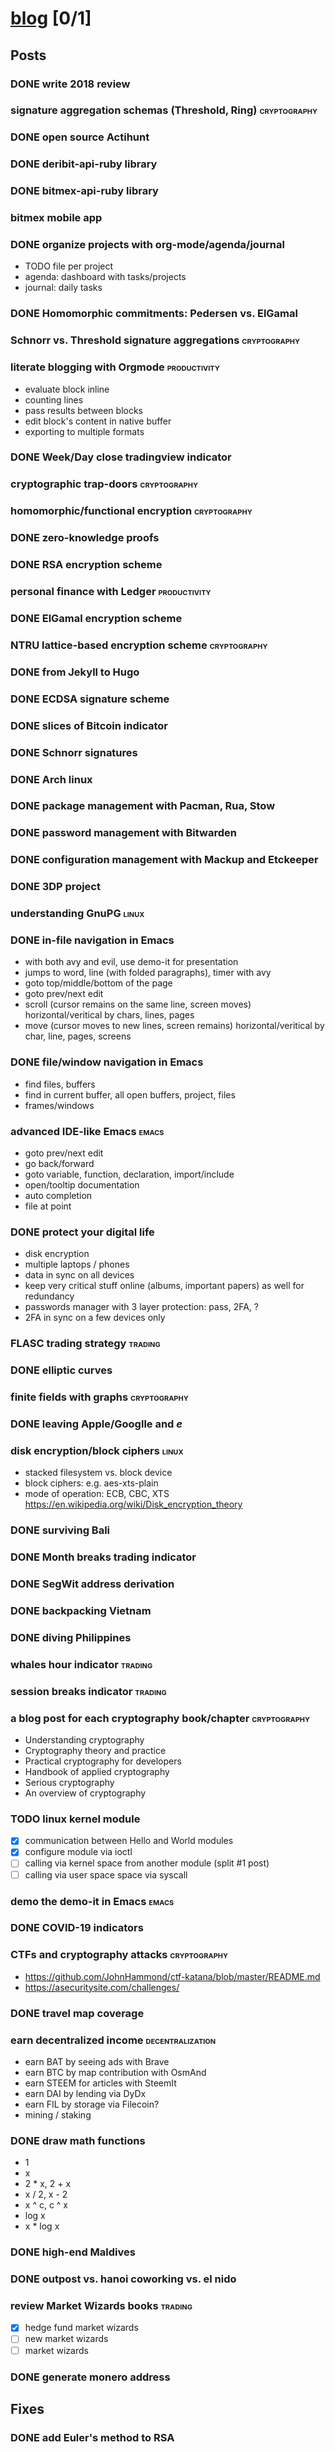 #+TODO: TODO | DONE N/A
* [[elisp:(org-projectile-open-project%20"blog")][blog]] [0/1]
  :PROPERTIES:
  :CATEGORY: blog
  :END:
** Posts
*** DONE write 2018 review
    CLOSED: [2019-01-02 Wed] SCHEDULED: <2019-01-02 Wed>
*** signature aggregation schemas (Threshold, Ring)            :cryptography:
*** DONE open source Actihunt
    CLOSED: [2019-02-14 Thu] SCHEDULED: <2019-02-14 Thu>
*** DONE deribit-api-ruby library
    CLOSED: [2019-05-03 Fri 20:10]
    :LOGBOOK:
    CLOCK: [2019-05-03 Fri 17:10]--[2019-05-03 Fri 20:10] =>  3:00
    :END:
*** DONE bitmex-api-ruby library
    CLOSED: [2019-02-02 Sat] SCHEDULED: <2019-02-02 Sat>
*** bitmex mobile app
*** DONE organize projects with org-mode/agenda/journal
    SCHEDULED: <2020-08-11 Tue>
    - TODO file per project
    - agenda: dashboard with tasks/projects
    - journal: daily tasks
*** DONE Homomorphic commitments: Pedersen vs. ElGamal
    SCHEDULED: <2020-02-25 Tue>
*** Schnorr vs. Threshold signature aggregations               :cryptography:
*** literate blogging with Orgmode                             :productivity:
    - evaluate block inline
    - counting lines
    - pass results between blocks
    - edit block's content in native buffer
    - exporting to multiple formats
*** DONE Week/Day close tradingview indicator
    CLOSED: [2019-02-28 Thu] SCHEDULED: <2019-02-28 Thu>
*** cryptographic trap-doors                                   :cryptography:
*** homomorphic/functional encryption                          :cryptography:
*** DONE zero-knowledge proofs
    CLOSED: [2019-08-29 Thu 17:16]
*** DONE RSA encryption scheme
    CLOSED: [2019-03-18 Mon] SCHEDULED: <2019-03-15 Fri>
*** personal finance with Ledger                               :productivity:
*** DONE ElGamal encryption scheme
    CLOSED: [2019-03-27 Wed 15:18] SCHEDULED: <2019-03-26 Tue>
   :LOGBOOK:
   CLOCK: [2019-03-27 Wed 11:14]--[2019-03-27 Wed 15:17] => 4:03
   :END:
*** NTRU lattice-based encryption scheme                       :cryptography:
    :PROPERTIES:
    :ID:       750DD774-7C04-45F2-90BF-5FE3FFB4E26E
    :END:
    :LOGBOOK:
    CLOCK: [2019-05-03 Fri 11:49]--[2019-05-03 Fri 15:09] =>  3:20
    CLOCK: [2019-05-02 Thu 10:12]--[2019-05-02 Thu 18:04] =>  7:52
    :END:
*** DONE from Jekyll to Hugo
    CLOSED: [2019-04-19 Fri 14:50]
    :LOGBOOK:
    CLOCK: [2019-04-19 Fri 14:07]--[2019-04-19 Fri 14:50] =>  0:43
    :END:
*** DONE ECDSA signature scheme
    CLOSED: [2019-04-09 Tue 17:12]
    :LOGBOOK:
    CLOCK: [2019-04-09 Tue 11:37]--[2019-04-09 Tue 17:12] =>  5:35
    CLOCK: [2019-04-07 Sun 07:48]--[2019-04-07 Sun 18:45] => 10:57
    :END:
*** DONE slices of Bitcoin indicator
    CLOSED: [2019-05-31 Fri 16:20]
*** DONE Schnorr signatures
    CLOSED: [2019-06-27 Thu 10:56]
*** DONE Arch linux
    CLOSED: [2019-07-16 Tue 21:13]
*** DONE package management with Pacman, Rua, Stow
    CLOSED: [2019-09-10 Tue 16:09]
    :LOGBOOK:
    CLOCK: [2019-09-10 Tue 11:30]--[2019-09-10 Tue 16:09] =>  4:39
    :END:
*** DONE password management with Bitwarden
    CLOSED: [2019-08-13 Tue 10:55]
*** DONE configuration management with Mackup and Etckeeper
    CLOSED: [2019-10-22 Tue 14:55]
*** DONE 3DP project
    CLOSED: [2019-07-23 Tue 16:40]
*** understanding GnuPG                                               :linux:
*** DONE in-file navigation in Emacs
    CLOSED: [2019-11-08 Fri 22:56]
     - with both avy and evil, use demo-it for presentation
     - jumps to word, line (with folded paragraphs), timer with avy
     - goto top/middle/bottom of the page
     - goto prev/next edit
     - scroll (cursor remains on the same line, screen moves) horizontal/veritical by chars, lines, pages
     - move (cursor moves to new lines, screen remains) horizontal/veritical by char, line, pages, screens
*** DONE file/window navigation in Emacs
     - find files, buffers
     - find in current buffer, all open buffers, project, files
     - frames/windows
*** advanced IDE-like Emacs                                           :emacs:
     - goto prev/next edit
     - go back/forward
     - goto variable, function, declaration, import/include
     - open/tooltip documentation
     - auto completion
     - file at point
*** DONE protect your digital life
    SCHEDULED: [2020-03-10 Tue]
    - disk encryption
    - multiple laptops / phones
    - data in sync on all devices
    - keep very critical stuff online (albums, important papers) as well for redundancy
    - passwords manager with 3 layer protection: pass, 2FA, ?
    - 2FA in sync on a few devices only
*** FLASC trading strategy                                          :trading:
*** DONE elliptic curves
    CLOSED: [2019-10-01 Tue 17:38]
*** finite fields with graphs                                  :cryptography:
*** DONE leaving Apple/Googlle and /e/
    CLOSED: [2019-10-09 Wed 14:40]
*** disk encryption/block ciphers                                     :linux:
    - stacked filesystem vs. block device
    - block ciphers: e.g. aes-xts-plain
    - mode of operation: ECB, CBC, XTS https://en.wikipedia.org/wiki/Disk_encryption_theory
*** DONE surviving Bali
    CLOSED: [2019-11-19 Tue 18:33]
*** DONE Month breaks trading indicator
*** DONE SegWit address derivation
*** DONE backpacking Vietnam
*** DONE diving Philippines
*** whales hour indicator                                           :trading:
*** session breaks indicator                                        :trading:
*** a blog post for each cryptography book/chapter             :cryptography:
    - Understanding cryptography
    - Cryptography theory and practice
    - Practical cryptography for developers
    - Handbook of applied cryptography
    - Serious cryptography
    - An overview of cryptography
*** TODO linux kernel module
    - [X] communication between Hello and World modules
    - [X] configure module via ioctl
    - [ ] calling via kernel space from another module (split #1 post)
    - [ ] calling via user space space via syscall
*** demo the demo-it in Emacs                                         :emacs:
*** DONE COVID-19 indicators
*** CTFs and cryptography attacks                              :cryptography:
    - https://github.com/JohnHammond/ctf-katana/blob/master/README.md
    - https://asecuritysite.com/challenges/
*** DONE travel map coverage
*** earn decentralized income                              :decentralization:
    - earn BAT by seeing ads with Brave
    - earn BTC by map contribution with OsmAnd
    - earn STEEM for articles with SteemIt
    - earn DAI by lending via DyDx
    - earn FIL by storage via Filecoin?
    - mining / staking
*** DONE draw math functions
    - 1
    - x
    - 2 * x, 2 + x
    - x / 2, x - 2
    - x ^ c, c ^ x
    - log x
    - x * log x
*** DONE high-end Maldives
*** DONE outpost vs. hanoi coworking vs. el nido
*** review Market Wizards books                                     :trading:
    - [X] hedge fund market wizards
    - [ ] new market wizards
    - [ ] market wizards
*** DONE generate monero address
** Fixes
*** DONE add Euler's method to RSA
*** DONE add tags to all posts
    CLOSED: [2019-08-13 Tue 13:19]
*** DONE use session for Python src blocks
    CLOSED: [2019-03-26 Tue]
*** use naming conventions: p - prime, m - message, c - cipher, t - trapdoor
*** use latex formulas
*** links with ' sign
*** use org citation, references
*** DONE add subtitles
    CLOSED: [2019-08-13 Tue 13:19]
*** DONE fix URLs points to other posts
    CLOSED: [2019-07-05 Fri 11:27]
*** DONE fix Arch post's images
    CLOSED: [2019-09-26 Thu 15:44]
*** double check Schnorr signature s = t - m*x?
*** DONE fix the fucking org-mode
    CLOSED: [2019-09-26 Thu 17:54]
*** add syntax highlight for older md files
*** DONE fix spelling in Surviging Bali, in-file navigation posts
*** DONE raw html in about page
*** DONE fix tag links
*** finite fields props: https://www.doc.ic.ac.uk/~mrh/330tutor/ch04.html, CAIN props, Abel :)
*** N/A snippets colors
*** code snippets, line numbers
*** zero-knowledge proofs tag
*** replace old md with org files
** Tasks
*** DONE Wakatime reports=B$9
    CLOSED: [2019-03-14 Thu] SCHEDULED: <2019-03-14 Thu>
*** Runkeeper reports
*** DONE add comments
    CLOSED: [2019-05-02 Thu 10:03]
    :LOGBOOK:
    CLOCK: [2019-05-02 Thu 09:30]--[2019-05-02 Thu 10:02] =>  0:32
    :END:
*** DONE migrate blog to Hugo+Gitlab
    CLOSED: [2019-04-19 Fri 13:41]
   :LOGBOOK:
   CLOCK: [2019-04-19 Fri 09:50]--[2019-04-19 Fri 13:41] =>  3:51
   CLOCK: [2019-04-18 Thu 16:07]--[2019-04-18 Thu 17:34] =>  1:27
   :END:
*** DONE add SSL: [[https://gitlab.com/help/user/project/pages/lets_encrypt_for_gitlab_pages.md][tutorial]]
    CLOSED: [2019-04-20 Sat 12:03]
*** N/A use Sage interpreter in Hugo
*** DONE add Google analytics
    CLOSED: [2019-02-28 Thu] SCHEDULED: <2019-02-28 Thu>
*** DONE menu sections
    CLOSED: [2019-07-05 Fri 11:20]
*** new theme
    examples:
    - https://themes.gohugo.io//theme/cupper-hugo-theme/post/
    - https://themes.gohugo.io//theme/vanilla-bootstrap-hugo-theme/tags/
    - https://themes.gohugo.io//theme/hugo-bootstrap/
    - https://themes.gohugo.io//theme/minimal/post/
    - https://themes.gohugo.io//theme/hugo-now//
    - https://themes.gohugo.io//theme/minimo/
    requirements:
    - [ ] disqus
    - [ ] google analytics
    - [ ] tags
    - [ ] categories
    - [ ] social links
*** use relative URLs to other posts
*** DONE Renew Lets Encrypt SSL certificate
    :PROPERTIES:
    :LAST_REPEAT: [2020-01-06 Mon 16:28]
    :END:
    - State "DONE"       from "TODO"       [2020-01-06 Mon 16:28]
    - State "DONE"       from "TODO"       [2019-10-03 Thu 13:36]
    - State "DONE"       from "TODO"       [2019-07-05 Fri 13:17]
    https://gitlab.com/help/user/project/pages/lets_encrypt_for_gitlab_pages.md
** TODO Write new blog post
    SCHEDULED: <2020-09-06 Sun +2w>
    :PROPERTIES:
    :LAST_REPEAT: [2020-08-31 Mon 23:09]
    :END:
    - State "DONE"       from "TODO"       [2020-08-31 Mon 23:09]
    - State "DONE"       from "TODO"       [2020-08-13 Thu 14:01]
    - State "DONE"       from "TODO"       [2020-07-30 Thu 18:30]
    - State "DONE"       from "TODO"       [2020-07-19 Sun 12:46]
    - State "DONE"       from "TODO"       [2020-06-24 Wed 13:51]
    - State "DONE"       from "TODO"       [2020-06-09 Tue 11:27]
    - State "DONE"       from "TODO"       [2020-05-25 Mon 20:03]
    - State "DONE"       from "TODO"       [2020-05-07 Thu 12:47]
    - State "DONE"       from "TODO"       [2020-04-30 Thu 17:52]
    - State "DONE"       from "TODO"       [2020-04-09 Thu 15:41]
    - State "DONE"       from "TODO"       [2020-03-26 Thu 17:52]
    - State "DONE"       from "TODO"       [2020-03-10 Tue 16:23]
    - State "DONE"       from "TODO"       [2020-02-27 Thu 17:34]
    - State "DONE"       from "TODO"       [2020-02-12 Wed 15:32]
    - State "DONE"       from "TODO"       [2020-01-21 Tue 17:46]
    - State "DONE"       from "TODO"       [2020-01-07 Tue 15:41]
    - State "DONE"       from "TODO"       [2019-12-22 Sun 18:48]
    - State "DONE"       from "TODO"       [2019-12-16 Mon 18:34]
    - State "DONE"       from "TODO"       [2019-11-21 Thu 22:36]
    - State "DONE"       from "TODO"       [2019-11-08 Fri 23:02]
    - State "DONE"       from "TODO"       [2019-10-22 Tue 14:55]
    - State "DONE"       from "TODO"       [2019-10-09 Wed 15:37]
    - State "DONE"       from "TODO"       [2019-10-01 Tue 17:55]
    - State "DONE"       from "TODO"       [2019-09-10 Tue 16:59]
    - State "DONE"       from "TODO"       [2019-08-30 Fri 10:47]
    - State "DONE"       from "TODO"       [2019-08-13 Tue 10:57]
    - State "DONE"       from "TODO"       [2019-07-23 Tue 16:43]
    - State "DONE"       from "TODO"       [2019-07-16 Tue 21:31]
    - State "DONE"       from "TODO"       [2019-06-27 Thu 10:56]
    - State "DONE"       from "TODO"       [2019-06-26 Wed 18:10]
    - State "DONE"       from "TODO"       [2019-05-31 Fri 16:58]
    - State "DONE"       from "TODO"       [2019-05-03 Fri 20:18]
    - State "DONE"       from "TODO"       [2019-04-19 Fri 15:36]
    - State "DONE"       from "TODO"       [2019-04-09 Tue 17:12]
    - State "DONE"       from "TODO"       [2019-03-27 Wed 15:16]
